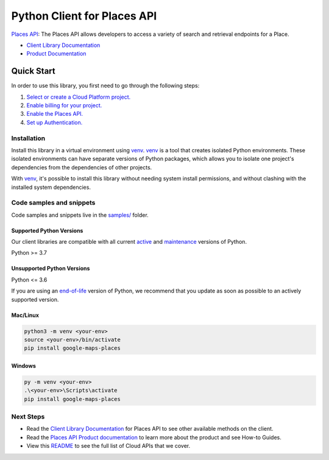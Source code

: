 Python Client for Places API
============================

|preview| |pypi| |versions|

`Places API`_: The Places API allows developers to access a variety of search and retrieval endpoints for a Place.

- `Client Library Documentation`_
- `Product Documentation`_

.. |preview| image:: https://img.shields.io/badge/support-preview-orange.svg
   :target: https://github.com/googleapis/google-cloud-python/blob/main/README.rst#stability-levels
.. |pypi| image:: https://img.shields.io/pypi/v/google-maps-places.svg
   :target: https://pypi.org/project/google-maps-places/
.. |versions| image:: https://img.shields.io/pypi/pyversions/google-maps-places.svg
   :target: https://pypi.org/project/google-maps-places/
.. _Places API: https://developers.google.com/maps/documentation/places/web-service/
.. _Client Library Documentation: https://googleapis.dev/python/places/latest
.. _Product Documentation:  https://developers.google.com/maps/documentation/places/web-service/

Quick Start
-----------

In order to use this library, you first need to go through the following steps:

1. `Select or create a Cloud Platform project.`_
2. `Enable billing for your project.`_
3. `Enable the Places API.`_
4. `Set up Authentication.`_

.. _Select or create a Cloud Platform project.: https://console.cloud.google.com/project
.. _Enable billing for your project.: https://cloud.google.com/billing/docs/how-to/modify-project#enable_billing_for_a_project
.. _Enable the Places API.:  https://developers.google.com/maps/documentation/places/web-service/
.. _Set up Authentication.: https://googleapis.dev/python/google-api-core/latest/auth.html

Installation
~~~~~~~~~~~~

Install this library in a virtual environment using `venv`_. `venv`_ is a tool that
creates isolated Python environments. These isolated environments can have separate
versions of Python packages, which allows you to isolate one project's dependencies
from the dependencies of other projects.

With `venv`_, it's possible to install this library without needing system
install permissions, and without clashing with the installed system
dependencies.

.. _`venv`: https://docs.python.org/3/library/venv.html


Code samples and snippets
~~~~~~~~~~~~~~~~~~~~~~~~~

Code samples and snippets live in the `samples/`_ folder.

.. _samples/: https://github.com/googleapis/google-cloud-python/tree/main/packages/google-maps-places/samples


Supported Python Versions
^^^^^^^^^^^^^^^^^^^^^^^^^
Our client libraries are compatible with all current `active`_ and `maintenance`_ versions of
Python.

Python >= 3.7

.. _active: https://devguide.python.org/devcycle/#in-development-main-branch
.. _maintenance: https://devguide.python.org/devcycle/#maintenance-branches

Unsupported Python Versions
^^^^^^^^^^^^^^^^^^^^^^^^^^^
Python <= 3.6

If you are using an `end-of-life`_
version of Python, we recommend that you update as soon as possible to an actively supported version.

.. _end-of-life: https://devguide.python.org/devcycle/#end-of-life-branches

Mac/Linux
^^^^^^^^^

.. code-block:: console

    python3 -m venv <your-env>
    source <your-env>/bin/activate
    pip install google-maps-places


Windows
^^^^^^^

.. code-block:: console

    py -m venv <your-env>
    .\<your-env>\Scripts\activate
    pip install google-maps-places

Next Steps
~~~~~~~~~~

-  Read the `Client Library Documentation`_ for Places API
   to see other available methods on the client.
-  Read the `Places API Product documentation`_ to learn
   more about the product and see How-to Guides.
-  View this `README`_ to see the full list of Cloud
   APIs that we cover.

.. _Places API Product documentation:  https://developers.google.com/maps/documentation/places/web-service/
.. _README: https://github.com/googleapis/google-cloud-python/blob/main/README.rst
